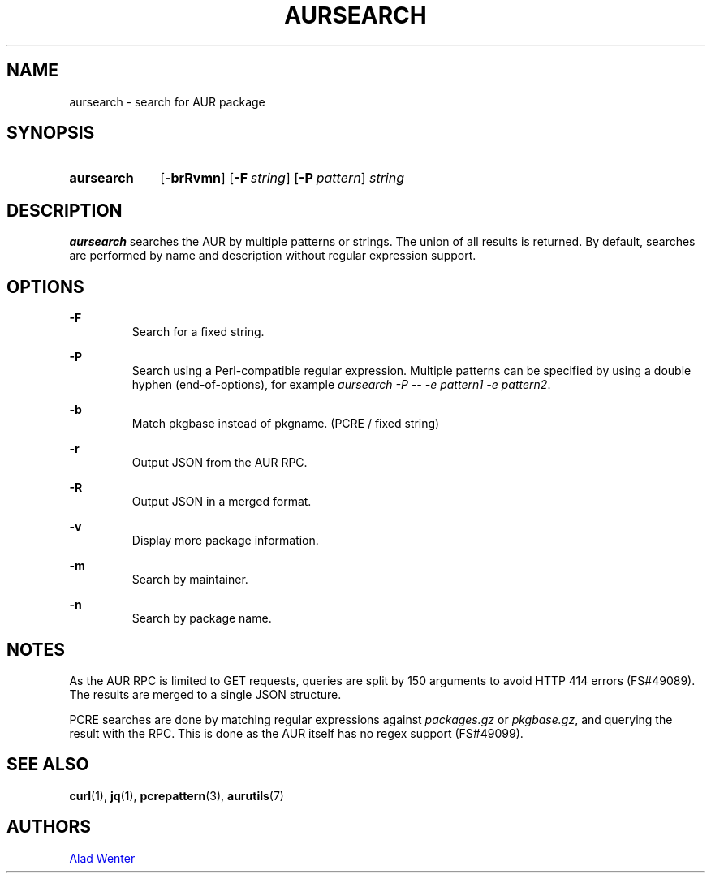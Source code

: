 .TH AURSEARCH 1 2016-05-18 AURUTILS
.SH NAME
aursearch \- search for AUR package

.SH SYNOPSIS
.SY aursearch
.OP \-brRvmn
.OP -F string
.OP -P pattern
.I string
.YS

.SH DESCRIPTION
\fBaursearch\fR searches the AUR by multiple patterns or strings. The
union of all results is returned. By default, searches are performed
by name and description without regular expression support.

.SH OPTIONS
.B \-F
.RS
Search for a fixed string.
.RE

.B \-P
.RS
Search using a Perl-compatible regular expression. Multiple patterns
can be specified by using a double hyphen (end-of-options), for
example \fIaursearch -P -- -e pattern1 -e pattern2\fR.
.RE

.B \-b
.RS
Match pkgbase instead of pkgname. (PCRE / fixed string)
.RE

.B \-r
.RS
Output JSON from the AUR RPC.
.RE

.B \-R
.RS
Output JSON in a merged format.
.RE

.B \-v
.RS
Display more package information.
.RE

.B \-m
.RS
Search by maintainer.
.RE

.B \-n
.RS
Search by package name.
.RE

.SH NOTES
As the AUR RPC is limited to GET requests, queries are split by 150
arguments to avoid HTTP 414 errors (FS#49089). The results are merged
to a single JSON structure.

PCRE searches are done by matching regular expressions against
\fIpackages.gz\fR or \fIpkgbase.gz\fR, and querying the result with
the RPC. This is done as the AUR itself has no regex support
(FS#49099).

.SH SEE ALSO
.BR curl (1),
.BR jq (1),
.BR pcrepattern (3),
.BR aurutils (7)

.SH AUTHORS
.MT https://github.com/AladW
Alad Wenter
.ME

.\" vim: set textwidth=72:
